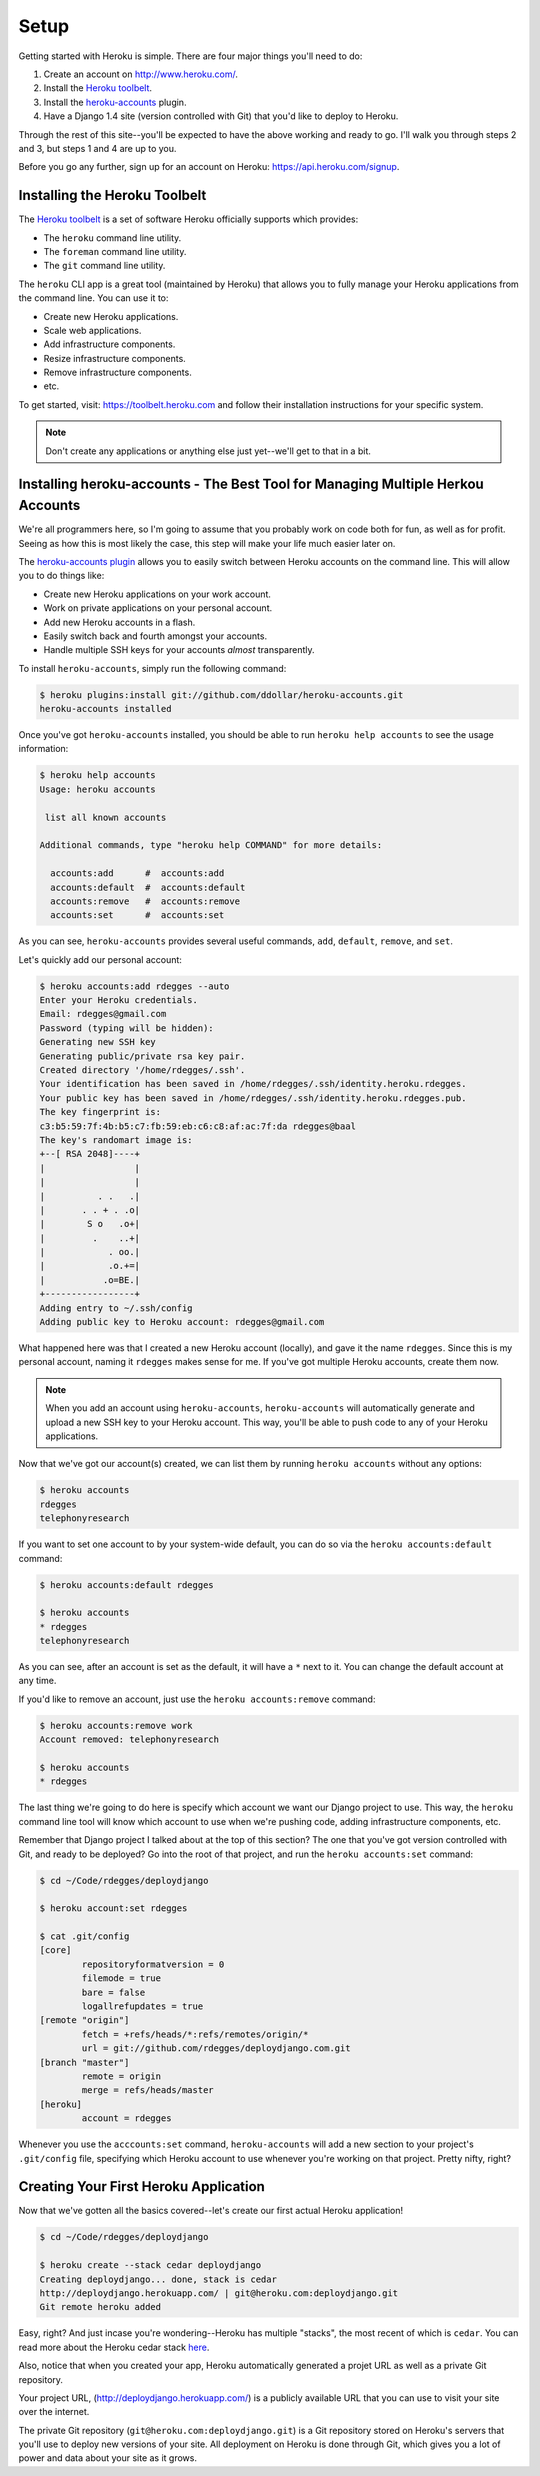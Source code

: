Setup
-----

Getting started with Heroku is simple. There are four major things you'll need
to do:

1. Create an account on http://www.heroku.com/.
2. Install the `Heroku toolbelt <https://toolbelt.heroku.com/>`_.
3. Install the `heroku-accounts <https://github.com/ddollar/heroku-accounts>`_
   plugin.
4. Have a Django 1.4 site (version controlled with Git) that you'd like to
   deploy to Heroku.

Through the rest of this site--you'll be expected to have the above working and
ready to go. I'll walk you through steps 2 and 3, but steps 1 and 4 are up to
you.

Before you go any further, sign up for an account on Heroku:
https://api.heroku.com/signup.


Installing the Heroku Toolbelt
******************************

The `Heroku toolbelt <https://toolbelt.heroku.com/>`_ is a set of software
Heroku officially supports which provides:

- The ``heroku`` command line utility.
- The ``foreman`` command line utility.
- The ``git`` command line utility.

The ``heroku`` CLI app is a great tool (maintained by Heroku) that allows you
to fully manage your Heroku applications from the command line. You can use it
to:

- Create new Heroku applications.
- Scale web applications.
- Add infrastructure components.
- Resize infrastructure components.
- Remove infrastructure components.
- etc.

To get started, visit: https://toolbelt.heroku.com and follow their
installation instructions for your specific system.

.. note::
    Don't create any applications or anything else just yet--we'll get to that
    in a bit.


Installing heroku-accounts - The Best Tool for Managing Multiple Herkou Accounts
********************************************************************************

We're all programmers here, so I'm going to assume that you probably work on
code both for fun, as well as for profit. Seeing as how this is most likely the
case, this step will make your life much easier later on.

The `heroku-accounts plugin <https://github.com/ddollar/heroku-accounts>`_
allows you to easily switch between Heroku accounts on the command line. This
will allow you to do things like:

- Create new Heroku applications on your work account.
- Work on private applications on your personal account.
- Add new Heroku accounts in a flash.
- Easily switch back and fourth amongst your accounts.
- Handle multiple SSH keys for your accounts *almost* transparently.

To install ``heroku-accounts``, simply run the following command:

.. code-block:: console

    $ heroku plugins:install git://github.com/ddollar/heroku-accounts.git
    heroku-accounts installed

Once you've got ``heroku-accounts`` installed, you should be able to run
``heroku help accounts`` to see the usage information:

.. code-block:: console

    $ heroku help accounts
    Usage: heroku accounts

     list all known accounts

    Additional commands, type "heroku help COMMAND" for more details:

      accounts:add      #  accounts:add
      accounts:default  #  accounts:default
      accounts:remove   #  accounts:remove
      accounts:set      #  accounts:set

As you can see, ``heroku-accounts`` provides several useful commands, ``add``,
``default``, ``remove``, and ``set``.

Let's quickly add our personal account:

.. code-block:: console

    $ heroku accounts:add rdegges --auto
    Enter your Heroku credentials.
    Email: rdegges@gmail.com
    Password (typing will be hidden):
    Generating new SSH key
    Generating public/private rsa key pair.
    Created directory '/home/rdegges/.ssh'.
    Your identification has been saved in /home/rdegges/.ssh/identity.heroku.rdegges.
    Your public key has been saved in /home/rdegges/.ssh/identity.heroku.rdegges.pub.
    The key fingerprint is:
    c3:b5:59:7f:4b:b5:c7:fb:59:eb:c6:c8:af:ac:7f:da rdegges@baal
    The key's randomart image is:
    +--[ RSA 2048]----+
    |                 |
    |                 |
    |          . .   .|
    |       . . + . .o|
    |        S o   .o+|
    |         .    ..+|
    |            . oo.|
    |            .o.+=|
    |           .o=BE.|
    +-----------------+
    Adding entry to ~/.ssh/config
    Adding public key to Heroku account: rdegges@gmail.com

What happened here was that I created a new Heroku account (locally), and gave
it the name ``rdegges``. Since this is my personal account, naming it
``rdegges`` makes sense for me. If you've got multiple Heroku accounts, create
them now.

.. note::
    When you add an account using ``heroku-accounts``, ``heroku-accounts`` will
    automatically generate and upload a new SSH key to your Heroku account.
    This way, you'll be able to push code to any of your Heroku applications.

Now that we've got our account(s) created, we can list them by running ``heroku
accounts`` without any options:

.. code-block:: console

    $ heroku accounts
    rdegges
    telephonyresearch

If you want to set one account to by your system-wide default, you can do so
via the ``heroku accounts:default`` command:

.. code-block:: console

    $ heroku accounts:default rdegges

    $ heroku accounts
    * rdegges
    telephonyresearch

As you can see, after an account is set as the default, it will have a ``*``
next to it. You can change the default account at any time.

If you'd like to remove an account, just use the ``heroku accounts:remove`` command:

.. code-block:: console

    $ heroku accounts:remove work
    Account removed: telephonyresearch

    $ heroku accounts
    * rdegges

The last thing we're going to do here is specify which account we want our
Django project to use. This way, the ``heroku`` command line tool will know
which account to use when we're pushing code, adding infrastructure components,
etc.

Remember that Django project I talked about at the top of this section? The one
that you've got version controlled with Git, and ready to be deployed? Go into
the root of that project, and run the ``heroku accounts:set`` command:

.. code-block:: console

    $ cd ~/Code/rdegges/deploydjango

    $ heroku account:set rdegges

    $ cat .git/config
    [core]
            repositoryformatversion = 0
            filemode = true
            bare = false
            logallrefupdates = true
    [remote "origin"]
            fetch = +refs/heads/*:refs/remotes/origin/*
            url = git://github.com/rdegges/deploydjango.com.git
    [branch "master"]
            remote = origin
            merge = refs/heads/master
    [heroku]
            account = rdegges

Whenever you use the ``acccounts:set`` command, ``heroku-accounts`` will add a
new section to your project's ``.git/config`` file, specifying which Heroku
account to use whenever you're working on that project. Pretty nifty, right?


Creating Your First Heroku Application
**************************************

Now that we've gotten all the basics covered--let's create our first actual
Heroku application!

.. code-block:: console

    $ cd ~/Code/rdegges/deploydjango

    $ heroku create --stack cedar deploydjango
    Creating deploydjango... done, stack is cedar
    http://deploydjango.herokuapp.com/ | git@heroku.com:deploydjango.git
    Git remote heroku added

Easy, right? And just incase you're wondering--Heroku has multiple "stacks",
the most recent of which is ``cedar``. You can read more about the Heroku cedar
stack `here <https://devcenter.heroku.com/articles/cedar>`_.

Also, notice that when you created your app, Heroku automatically generated a
projet URL as well as a private Git repository.

Your project URL, (http://deploydjango.herokuapp.com/) is a publicly available
URL that you can use to visit your site over the internet.

The private Git repository (``git@heroku.com:deploydjango.git``) is a Git
repository stored on Heroku's servers that you'll use to deploy new versions
of your site. All deployment on Heroku is done through Git, which gives you a
lot of power and data about your site as it grows.
